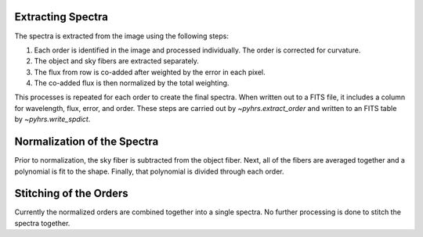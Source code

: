 Extracting Spectra
==================

The spectra is extracted from the image using the following steps:

1.  Each order is identified in the image and processed individually.  The order is corrected for curvature.   

2. The object and sky fibers are extracted separately.   

3. The flux from row is co-added after weighted by the error in each pixel.

4. The co-added flux is then normalized by the total weighting.  

This processes is repeated for each order to create the final spectra.  When written out to a FITS file, 
it includes a column for wavelength, flux, error, and order.  These steps are carried out by `~pyhrs.extract_order` 
and written to an FITS table by `~pyhrs.write_spdict`.
 
Normalization of the Spectra
============================

Prior to normalization, the sky fiber is subtracted from the object fiber.  Next, all of the fibers are averaged together and a polynomial is fit to the shape.  Finally, that polynomial is divided through each order. 

Stitching of the Orders
=======================

Currently the normalized orders are combined together into a single spectra.  No further processing
is done to stitch the spectra together. 





